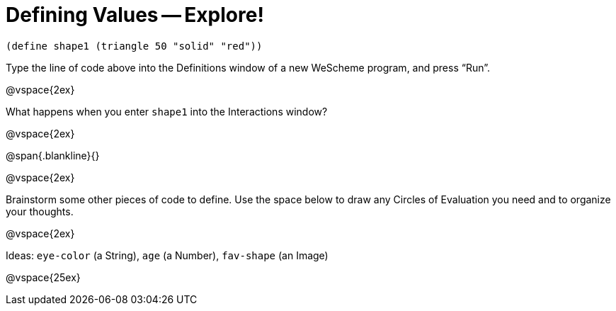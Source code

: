 = Defining Values -- Explore!


----
(define shape1 (triangle 50 "solid" "red"))
----

Type the line of code above into the Definitions window of a new WeScheme
program, and press “Run”.

@vspace{2ex}

What happens when you enter `shape1` into the Interactions window?

@vspace{2ex}

@span{.blankline}{}

@vspace{2ex}

Brainstorm some other pieces of code to define. Use the space below to draw
any Circles of Evaluation you need and to organize your thoughts.

@vspace{2ex}

Ideas: `eye-color` (a String), `age` (a Number), `fav-shape` (an Image)

@vspace{25ex}

